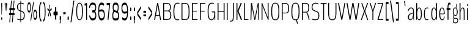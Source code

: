 SplineFontDB: 3.0
FontName: BenchTwelve-Regular
FullName: BenchTwelve Regular
FamilyName: BenchTwelve
Weight: UltraLight
Copyright: (c) 2012 Vernon Adams
Version: 1.000;PS (version unavailable);hotconv 1.0.57;makeotf.lib2.0.21895 DEVELOPMENT
ItalicAngle: 0
UnderlinePosition: -50
UnderlineWidth: 50
Ascent: 1638
Descent: 410
sfntRevision: 0x00010000
LayerCount: 2
Layer: 0 0 "Back"  1
Layer: 1 0 "Fore"  0
XUID: [1021 14 500265001 5012162]
FSType: 8
OS2Version: 3
OS2_WeightWidthSlopeOnly: 0
OS2_UseTypoMetrics: 1
CreationTime: 1343066233
ModificationTime: 1343062768
PfmFamily: 81
TTFWeight: 200
TTFWidth: 5
LineGap: 9
VLineGap: 0
Panose: 0 0 0 0 0 0 0 0 0 0
OS2TypoAscent: 6443
OS2TypoAOffset: 0
OS2TypoDescent: -2148
OS2TypoDOffset: 0
OS2TypoLinegap: 0
OS2WinAscent: 8589
OS2WinAOffset: 0
OS2WinDescent: 0
OS2WinDOffset: 0
HheadAscent: 750
HheadAOffset: 0
HheadDescent: -250
HheadDOffset: 0
OS2SubXSize: 1331
OS2SubYSize: 1228
OS2SubXOff: 0
OS2SubYOff: 153
OS2SupXSize: 1331
OS2SupYSize: 1228
OS2SupXOff: 0
OS2SupYOff: 716
OS2StrikeYSize: 50
OS2StrikeYPos: 603
OS2Vendor: 'newt'
OS2CodePages: 00000001.00000000
OS2UnicodeRanges: 00000001.00000000.00000000.00000000
DEI: 91125
LangName: 1033 "" "BenchTwelve Regular" "" "1.000;newt;BenchTwelve-Regular" "BenchTwelve-Regular" "Version 1.000;PS (version unavailable);hotconv 1.0.57;makeotf.lib2.0.21895 DEVELOPMENT" "" "" "" "" "" "" "" "" "" "" "BenchTwelve" "" "BenchTwelve Regular" 
Encoding: UnicodeBmp
UnicodeInterp: none
NameList: Adobe Glyph List
DisplaySize: -72
AntiAlias: 1
FitToEm: 1
WinInfo: 99 11 4
BeginPrivate: 6
BlueValues 27 [-41 0 1006 1053 1455 1475]
OtherBlues 11 [-492 -427]
BlueScale 8 0.039625
StdHW 5 [160]
StdVW 4 [71]
ExpansionFactor 4 0.06
EndPrivate
BeginChars: 65537 105

StartChar: .notdef
Encoding: 65536 -1 0
Width: 349
Flags: W
LayerCount: 2
Fore
SplineSet
35 -299 m 1
 35 1475 l 1
 314 1475 l 1
 314 -299 l 1
 35 -299 l 1
70 -197 m 1
 280 -197 l 1
 280 1373 l 1
 70 1373 l 1
 70 -197 l 1
EndSplineSet
EndChar

StartChar: space
Encoding: 32 32 1
Width: 218
Flags: W
LayerCount: 2
EndChar

StartChar: exclam
Encoding: 33 33 2
Width: 286
Flags: W
LayerCount: 2
Fore
SplineSet
143 432 m 2
 128 432 128 456 127 499 c 2
 104 1371 l 2
 103 1414 111 1438 127 1438 c 2
 158 1438 l 2
 172 1438 183 1386 182 1343 c 2
 160 499 l 2
 159 456 159 432 144 432 c 2
 143 432 l 2
142 0 m 0
 109 0 98 71 98 119 c 0
 98 170 111 231 142 231 c 0
 176 231 189 166 189 119 c 0
 189 72 181 0 142 0 c 0
EndSplineSet
EndChar

StartChar: quotedbl
Encoding: 34 34 3
Width: 379
Flags: W
LayerCount: 2
Fore
SplineSet
247 772 m 2
 233 772 233 796 231 839 c 2
 207 1351 l 2
 205 1394 217 1438 231 1438 c 2
 263 1438 l 2
 278 1438 288 1393 286 1350 c 2
 265 839 l 2
 263 796 264 772 249 772 c 2
 247 772 l 2
130 772 m 2
 116 772 116 796 114 839 c 2
 91 1351 l 2
 89 1394 99 1438 115 1438 c 2
 146 1438 l 2
 160 1438 170 1393 168 1350 c 2
 147 839 l 2
 146 796 146 772 132 772 c 2
 130 772 l 2
EndSplineSet
EndChar

StartChar: numbersign
Encoding: 35 35 4
Width: 673
Flags: W
LayerCount: 2
Fore
SplineSet
240 587 m 1
 402 587 l 1
 421 834 l 1
 259 834 l 1
 240 587 l 1
126 -205 m 2
 120 -205 116 -187 118 -170 c 2
 165 417 l 1
 113 417 l 2
 98 417 90 431 90 474 c 2
 90 530 l 2
 90 573 98 587 113 587 c 2
 178 587 l 1
 198 834 l 1
 139 834 l 2
 124 834 117 848 117 891 c 2
 117 949 l 2
 117 992 124 1006 139 1006 c 2
 211 1006 l 1
 260 1612 l 2
 262 1633 270 1647 276 1647 c 2
 314 1647 l 2
 319 1647 322 1629 321 1612 c 2
 272 1006 l 1
 434 1006 l 1
 484 1612 l 2
 486 1633 493 1647 500 1647 c 2
 537 1647 l 2
 542 1647 545 1629 543 1612 c 2
 494 1006 l 1
 560 1006 l 2
 574 1006 581 992 581 949 c 2
 581 891 l 2
 581 848 574 834 560 834 c 2
 482 834 l 1
 462 587 l 1
 532 587 l 2
 549 587 555 573 555 530 c 2
 555 474 l 2
 555 431 549 417 532 417 c 2
 448 417 l 1
 401 -170 l 2
 399 -191 392 -205 385 -205 c 2
 349 -205 l 2
 343 -205 340 -187 341 -170 c 2
 388 417 l 1
 226 417 l 1
 179 -170 l 2
 177 -191 170 -205 162 -205 c 2
 126 -205 l 2
EndSplineSet
EndChar

StartChar: dollar
Encoding: 36 36 5
Width: 881
Flags: W
LayerCount: 2
Fore
SplineSet
379 803 m 1
 379 1390 l 1
 251 1376 169 1270 169 1094 c 0
 169 924 206 868 379 803 c 1
427 43 m 1
 430 43 l 1
 590 47 666 145 666 379 c 0
 666 534 655 635 446 703 c 0
 440 705 433 707 427 709 c 1
 427 43 l 1
409 -201 m 2
 398 -201 l 2
 387 -201 379 -186 379 -139 c 2
 379 -20 l 1
 246 -15 130 24 101 54 c 0
 92 64 95 68 95 79 c 2
 95 89 l 1
 100 111 109 111 121 111 c 0
 144 111 210 53 379 44 c 1
 379 726 l 1
 168 802 96 876 96 1084 c 0
 96 1334 221 1441 379 1454 c 1
 379 1580 l 2
 379 1626 387 1641 398 1641 c 2
 409 1641 l 2
 420 1641 427 1626 427 1580 c 2
 427 1455 l 1
 527 1453 604 1437 671 1376 c 1
 679 1366 684 1363 684 1335 c 2
 684 1325 l 2
 684 1314 676 1310 663 1310 c 0
 640 1310 607 1387 427 1392 c 1
 427 785 l 1
 439 781 451 777 463 773 c 0
 666 706 741 616 741 394 c 0
 741 97 649 -16 427 -21 c 1
 427 -139 l 2
 427 -186 420 -201 409 -201 c 2
EndSplineSet
EndChar

StartChar: percent
Encoding: 37 37 6
Width: 982
Flags: W
LayerCount: 2
Fore
SplineSet
365 -82 m 2
 353 -82 345 -45 350 -12 c 2
 572 1466 l 2
 579 1508 594 1536 609 1536 c 2
 620 1536 l 2
 632 1536 641 1499 635 1466 c 1
 413 -12 l 2
 407 -54 393 -82 376 -82 c 2
 365 -82 l 2
239 621 m 0
 137 621 85 818 85 1056 c 0
 85 1292 135 1497 239 1497 c 0
 341 1497 391 1292 391 1056 c 0
 391 818 339 621 239 621 c 0
239 761 m 0
 298 761 330 875 330 1059 c 0
 330 1247 300 1357 239 1357 c 0
 179 1357 146 1247 146 1059 c 0
 146 875 182 761 239 761 c 0
745 1 m 0
 645 1 593 198 593 436 c 0
 593 672 643 877 745 877 c 0
 848 877 898 672 898 436 c 0
 898 198 847 1 745 1 c 0
745 141 m 0
 805 141 837 255 837 439 c 0
 837 627 806 737 745 737 c 0
 688 737 654 627 654 439 c 0
 654 255 690 141 745 141 c 0
EndSplineSet
EndChar

StartChar: parenleft
Encoding: 40 40 7
Width: 377
Flags: W
LayerCount: 2
Fore
SplineSet
266 -143 m 0
 131 -62 92 299 92 699 c 0
 92 1100 131 1460 266 1540 c 0
 279 1548 292 1508 292 1470 c 2
 292 1450 l 2
 292 1381 277 1381 256 1350 c 0
 212 1284 168 1162 168 699 c 0
 168 236 213 112 257 46 c 1
 279 15 292 14 292 -55 c 2
 292 -73 l 2
 292 -111 279 -151 266 -143 c 0
EndSplineSet
EndChar

StartChar: parenright
Encoding: 41 41 8
Width: 382
Flags: W
LayerCount: 2
Fore
SplineSet
113 -143 m 0
 100 -151 86 -111 86 -73 c 2
 86 -53 l 2
 86 16 102 16 122 47 c 0
 167 113 211 235 211 698 c 0
 211 1161 167 1285 122 1351 c 0
 102 1382 86 1383 86 1452 c 2
 86 1470 l 2
 86 1508 100 1548 113 1540 c 0
 248 1459 288 1098 288 698 c 0
 288 297 248 -63 113 -143 c 0
EndSplineSet
EndChar

StartChar: asterisk
Encoding: 42 42 9
Width: 524
Flags: W
LayerCount: 2
Fore
SplineSet
174 295 m 0
 158 295 141 339 141 389 c 0
 141 467 220 685 237 741 c 1
 107 824 l 2
 93 833 82 869 82 911 c 0
 82 961 96 1009 114 1009 c 0
 134 1009 225 853 247 820 c 1
 240 948 229 1098 229 1226 c 0
 229 1276 245 1309 261 1309 c 0
 277 1309 292 1271 292 1221 c 0
 292 1095 279 946 274 820 c 1
 296 853 387 1009 408 1009 c 0
 425 1009 439 961 439 911 c 0
 439 869 428 833 414 824 c 2
 284 741 l 1
 301 685 381 467 381 389 c 0
 381 339 365 295 348 295 c 0
 336 295 324 316 320 346 c 1
 260 695 l 1
 201 346 l 2
 196 316 186 295 174 295 c 0
EndSplineSet
EndChar

StartChar: plus
Encoding: 43 43 10
Width: 512
Flags: W
LayerCount: 2
Fore
SplineSet
226 20 m 2
 212 20 200 54 200 97 c 2
 200 360 l 2
 200 380 193 397 187 397 c 2
 104 397 l 2
 89 397 78 431 78 474 c 2
 78 625 l 2
 78 668 89 702 104 702 c 2
 187 702 l 2
 193 702 200 719 200 739 c 2
 200 1002 l 2
 200 1045 212 1079 226 1079 c 2
 285 1079 l 2
 300 1079 311 1045 311 1002 c 2
 311 739 l 2
 311 719 318 702 324 702 c 2
 406 702 l 2
 420 702 431 668 431 625 c 2
 431 474 l 2
 431 431 420 397 406 397 c 2
 324 397 l 2
 318 397 311 380 311 360 c 2
 311 97 l 2
 311 54 300 20 285 20 c 2
 226 20 l 2
EndSplineSet
EndChar

StartChar: comma
Encoding: 44 44 11
Width: 289
Flags: W
LayerCount: 2
Fore
SplineSet
109 -301 m 0
 97 -307 87 -292 87 -256 c 2
 87 -246 l 2
 87 -192 93 -198 108 -171 c 0
 131 -128 142 -51 142 -27 c 0
 142 -11 142 0 136 0 c 2
 108 0 l 2
 95 0 87 12 87 50 c 2
 87 253 l 2
 87 296 93 317 108 317 c 2
 175 317 l 2
 190 317 202 283 202 240 c 2
 202 95 l 2
 202 -142 157 -278 109 -301 c 0
EndSplineSet
EndChar

StartChar: hyphen
Encoding: 45 45 12
Width: 358
Flags: W
LayerCount: 2
Fore
SplineSet
100 484 m 2
 84 484 77 498 77 541 c 2
 77 602 l 2
 77 645 84 659 100 659 c 2
 254 659 l 2
 268 659 278 645 278 602 c 2
 278 541 l 2
 278 498 268 484 254 484 c 2
 100 484 l 2
EndSplineSet
EndChar

StartChar: period
Encoding: 46 46 13
Width: 269
Flags: W
LayerCount: 2
Fore
SplineSet
110 0 m 2
 96 0 84 34 84 77 c 2
 84 221 l 2
 84 264 96 298 110 298 c 2
 157 298 l 2
 172 298 183 264 183 221 c 2
 183 77 l 2
 183 34 172 0 157 0 c 2
 110 0 l 2
EndSplineSet
EndChar

StartChar: slash
Encoding: 47 47 14
Width: 457
Flags: W
LayerCount: 2
Fore
SplineSet
81 -205 m 2
 75 -205 71 -187 73 -170 c 2
 307 1612 l 2
 309 1633 318 1647 324 1647 c 2
 380 1647 l 2
 385 1647 390 1629 388 1612 c 2
 154 -170 l 2
 151 -191 145 -205 138 -205 c 2
 81 -205 l 2
EndSplineSet
EndChar

StartChar: zero
Encoding: 48 48 15
Width: 739
Flags: W
LayerCount: 2
Fore
SplineSet
368 -21 m 0
 212 -21 89 153 89 732 c 0
 89 1295 212 1455 368 1455 c 0
 526 1455 648 1301 648 732 c 0
 648 153 526 -21 368 -21 c 0
369 43 m 0
 502 43 569 213 569 732 c 0
 569 1224 506 1392 369 1392 c 0
 233 1392 166 1222 166 732 c 0
 166 218 237 43 369 43 c 0
EndSplineSet
EndChar

StartChar: one
Encoding: 49 49 16
Width: 378
Flags: W
LayerCount: 2
Fore
SplineSet
221 0 m 2
 206 0 199 24 199 67 c 2
 199 1212 l 2
 199 1232 193 1250 185 1248 c 2
 92 1222 l 2
 78 1218 70 1243 70 1286 c 2
 70 1321 l 2
 70 1364 78 1386 91 1390 c 2
 254 1435 l 2
 267 1439 276 1414 276 1371 c 2
 276 67 l 2
 276 24 267 0 254 0 c 2
 221 0 l 2
EndSplineSet
EndChar

StartChar: three
Encoding: 51 51 17
Width: 789
Flags: W
LayerCount: 2
Fore
SplineSet
398 -41 m 0
 274 -41 179 19 94 333 c 1
 100 371 l 1
 155 397 l 1
 168 387 169 373 174 361 c 1
 237 169 299 135 398 135 c 0
 530 135 617 209 617 390 c 0
 617 657 530 639 368 639 c 0
 360 639 355 651 354 680 c 0
 354 681 354 681 352 682 c 0
 352 683 352 683 352 761 c 0
 352 771 354 780 355 787 c 1
 355 791 l 1
 357 808 361 815 368 815 c 0
 536 815 608 836 608 1053 c 0
 608 1254 530 1299 398 1299 c 0
 299 1299 214 1265 167 1054 c 0
 164 1040 163 1027 149 1017 c 1
 93 1043 l 1
 88 1082 l 1
 166 1436 274 1475 398 1475 c 0
 554 1475 687 1383 687 1063 c 0
 687 863 643 760 579 727 c 1
 644 690 694 575 694 375 c 0
 694 55 554 -41 398 -41 c 0
EndSplineSet
EndChar

StartChar: six
Encoding: 54 54 18
Width: 726
Flags: W
LayerCount: 2
Fore
SplineSet
356 -42 m 0
 134 -42 90 292 90 736 c 0
 90 1295 186 1472 379 1472 c 0
 442 1472 532 1425 574 1377 c 0
 579 1370 583 1357 583 1339 c 0
 583 1334 582 1329 581 1324 c 2
 570 1229 l 2
 568 1211 564 1203 560 1203 c 0
 558 1203 555 1204 553 1206 c 0
 525 1245 432 1295 372 1295 c 0
 226 1295 171 1152 171 910 c 2
 171 847 l 1
 251 881 318 896 372 896 c 0
 580 896 636 683 636 426 c 0
 636 61 514 -42 356 -42 c 0
356 134 m 0
 489 134 558 190 558 434 c 0
 558 606 523 735 370 735 c 0
 319 735 253 720 168 686 c 1
 168 555 l 2
 168 287 225 134 356 134 c 0
EndSplineSet
EndChar

StartChar: seven
Encoding: 55 55 19
Width: 456
Flags: W
LayerCount: 2
Fore
SplineSet
179 0 m 2
 164 0 152 26 157 67 c 2
 279 1236 l 2
 281 1255 276 1269 269 1269 c 2
 98 1269 l 2
 83 1269 75 1293 75 1336 c 2
 75 1371 l 2
 75 1414 83 1438 98 1438 c 2
 349 1438 l 2
 365 1438 374 1413 370 1371 c 2
 234 67 l 2
 229 26 226 0 211 0 c 2
 179 0 l 2
EndSplineSet
EndChar

StartChar: eight
Encoding: 56 56 20
Width: 745
Flags: W
LayerCount: 2
Fore
SplineSet
372 -41 m 0
 216 -41 93 -42 93 403 c 0
 93 561 139 695 181 752 c 1
 155 795 120 909 120 1059 c 0
 120 1398 216 1473 372 1473 c 0
 530 1473 618 1411 618 1029 c 0
 618 879 584 737 547 699 c 1
 604 663 652 545 652 387 c 0
 652 -35 530 -41 372 -41 c 0
492 761 m 1
 512 812 546 887 546 1025 c 0
 546 1295 485 1297 372 1297 c 0
 247 1297 198 1271 198 1029 c 0
 198 832 197 857 492 761 c 1
372 135 m 0
 505 135 573 135 573 403 c 0
 573 634 505 588 235 687 c 1
 190 613 170 498 170 403 c 0
 170 135 240 135 372 135 c 0
EndSplineSet
EndChar

StartChar: nine
Encoding: 57 57 21
Width: 727
Flags: W
LayerCount: 2
Fore
SplineSet
355 695 m 0
 406 695 473 710 557 744 c 1
 557 875 l 2
 557 1143 501 1296 369 1296 c 0
 236 1296 167 1240 167 996 c 0
 167 824 203 695 355 695 c 0
345 -42 m 0
 284 -42 193 5 152 53 c 0
 146 60 143 73 143 91 c 2
 143 106 l 1
 154 201 l 2
 156 219 161 227 165 227 c 0
 167 227 170 226 171 224 c 0
 199 185 293 135 352 135 c 0
 499 135 553 278 553 520 c 2
 553 583 l 1
 475 549 407 534 352 534 c 0
 145 534 89 747 89 1004 c 0
 89 1369 212 1472 369 1472 c 0
 591 1472 635 1138 635 694 c 0
 635 135 539 -42 345 -42 c 0
EndSplineSet
EndChar

StartChar: colon
Encoding: 58 58 22
Width: 291
Flags: W
LayerCount: 2
Fore
SplineSet
122 754 m 2
 108 754 96 788 96 831 c 2
 96 975 l 2
 96 1018 108 1052 122 1052 c 2
 169 1052 l 2
 184 1052 195 1018 195 975 c 2
 195 831 l 2
 195 788 184 754 169 754 c 2
 122 754 l 2
122 0 m 2
 108 0 96 34 96 77 c 2
 96 221 l 2
 96 264 108 298 122 298 c 2
 169 298 l 2
 184 298 195 264 195 221 c 2
 195 77 l 2
 195 34 184 0 169 0 c 2
 122 0 l 2
EndSplineSet
EndChar

StartChar: semicolon
Encoding: 59 59 23
Width: 307
Flags: W
LayerCount: 2
Fore
SplineSet
130 754 m 2
 116 754 105 788 105 831 c 2
 105 975 l 2
 105 1018 116 1052 130 1052 c 2
 177 1052 l 2
 192 1052 203 1018 203 975 c 2
 203 831 l 2
 203 788 192 754 177 754 c 2
 130 754 l 2
118 -301 m 0
 106 -307 96 -292 96 -256 c 2
 96 -246 l 2
 96 -192 102 -198 117 -171 c 0
 140 -128 151 -51 151 -27 c 0
 151 -11 151 0 145 0 c 2
 117 0 l 2
 104 0 96 12 96 50 c 2
 96 253 l 2
 96 296 102 317 117 317 c 2
 184 317 l 2
 199 317 211 283 211 240 c 2
 211 95 l 2
 211 -142 166 -278 118 -301 c 0
EndSplineSet
EndChar

StartChar: less
Encoding: 60 60 24
Width: 494
Flags: W
LayerCount: 2
Fore
SplineSet
391 -23 m 0
 388 -23 384 -14 377 -5 c 2
 100 396 l 2
 86 417 78 462 78 502 c 2
 78 612 l 2
 78 651 86 685 101 708 c 2
 376 1145 l 2
 382 1153 386 1157 390 1157 c 0
 397 1157 400 1143 400 1115 c 2
 400 1031 l 2
 400 988 392 971 377 947 c 2
 137 563 l 2
 135 560 134 555 134 550 c 0
 134 546 135 541 138 538 c 2
 376 193 l 2
 392 170 400 142 400 99 c 2
 400 15 l 2
 400 -10 397 -23 391 -23 c 0
EndSplineSet
EndChar

StartChar: equal
Encoding: 61 61 25
Width: 397
Flags: W
LayerCount: 2
Fore
SplineSet
104 617 m 2
 89 617 85 631 85 674 c 2
 85 718 l 2
 85 761 89 775 104 775 c 2
 289 775 l 2
 304 775 309 761 309 718 c 2
 309 674 l 2
 309 631 304 617 289 617 c 2
 104 617 l 2
104 312 m 2
 89 312 85 326 85 369 c 2
 85 413 l 2
 85 456 89 470 104 470 c 2
 289 470 l 2
 304 470 309 456 309 413 c 2
 309 369 l 2
 309 326 304 312 289 312 c 2
 104 312 l 2
EndSplineSet
EndChar

StartChar: greater
Encoding: 62 62 26
Width: 496
Flags: W
LayerCount: 2
Fore
SplineSet
103 -23 m 0
 96 -23 93 -9 93 19 c 2
 93 103 l 2
 93 146 101 163 116 187 c 2
 356 571 l 2
 358 574 358 579 358 584 c 0
 358 588 357 593 355 596 c 2
 117 941 l 2
 101 964 93 992 93 1035 c 2
 93 1119 l 2
 93 1144 96 1157 101 1157 c 0
 105 1157 109 1148 116 1139 c 2
 392 738 l 2
 406 717 415 672 415 632 c 2
 415 522 l 2
 415 483 406 448 392 426 c 2
 116 -11 l 2
 111 -19 106 -23 103 -23 c 0
EndSplineSet
EndChar

StartChar: A
Encoding: 65 65 27
Width: 700
Flags: W
LayerCount: 2
Fore
SplineSet
227 420 m 2
 485 420 l 2
 487 420 487 423 487 425 c 0
 487 427 487 429 485 430 c 1
 358 1278 l 2
 357 1279 357 1280 357 1280 c 2
 356 1280 356 1278 356 1278 c 1
 220 436 l 2
 219 431 219 428 219 427 c 0
 219 425 222 420 227 420 c 2
80 0 m 2
 71 0 65 11 65 32 c 0
 65 42 63 39 66 53 c 2
 305 1380 l 2
 312 1421 323 1435 337 1438 c 1
 378 1438 l 1
 392 1435 403 1421 409 1380 c 2
 629 53 l 2
 631 39 636 41 636 31 c 0
 636 11 631 0 621 0 c 2
 586 0 l 2
 572 0 554 9 548 53 c 2
 504 355 l 1
 501 360 l 1
 202 360 l 1
 199 354 l 1
 148 53 l 2
 140 10 131 0 115 0 c 2
 80 0 l 2
EndSplineSet
EndChar

StartChar: B
Encoding: 66 66 28
Width: 873
Flags: W
LayerCount: 2
Fore
SplineSet
130 0 m 2
 114 0 103 0 103 37 c 2
 103 1399 l 2
 103 1438 114 1438 130 1438 c 2
 453 1438 l 2
 626 1438 743 1342 743 1043 c 0
 743 932 711 826 627 772 c 0
 623 769 621 766 621 765 c 0
 621 763 624 760 628 758 c 0
 716 703 783 590 783 424 c 0
 783 96 662 0 433 0 c 2
 130 0 l 2
194 795 m 2
 506 795 l 2
 599 795 669 876 669 1046 c 0
 669 1276 605 1378 456 1378 c 2
 194 1378 l 2
 186 1378 180 1378 180 1358 c 2
 180 810 l 2
 180 795 186 795 194 795 c 2
194 60 m 2
 446 60 l 2
 643 60 702 187 702 417 c 0
 702 623 610 737 500 737 c 2
 194 737 l 2
 186 737 180 737 180 718 c 2
 180 75 l 2
 180 60 186 60 194 60 c 2
EndSplineSet
EndChar

StartChar: C
Encoding: 67 67 29
Width: 671
Flags: W
LayerCount: 2
Fore
SplineSet
431 -21 m 0
 276 -21 89 22 89 721 c 0
 89 1383 272 1455 443 1455 c 0
 505 1455 553 1443 579 1432 c 0
 583 1430 591 1426 591 1417 c 2
 591 1376 l 2
 591 1368 588 1367 584 1367 c 0
 582 1367 523 1392 452 1392 c 0
 309 1392 167 1317 167 721 c 0
 167 120 285 44 432 44 c 0
 468 44 529 52 562 63 c 1
 569 55 l 1
 569 7 l 1
 562 -2 l 1
 519 -17 462 -21 431 -21 c 0
EndSplineSet
EndChar

StartChar: D
Encoding: 68 68 30
Width: 862
Flags: W
LayerCount: 2
Fore
SplineSet
125 0 m 2
 111 0 103 4 103 37 c 2
 103 1411 l 2
 103 1434 111 1438 125 1438 c 2
 425 1438 l 2
 639 1438 775 1293 775 721 c 0
 775 102 675 0 425 0 c 2
 125 0 l 2
190 60 m 2
 425 60 l 2
 648 60 697 202 697 721 c 0
 697 1162 633 1378 425 1378 c 2
 189 1378 l 2
 184 1378 180 1374 180 1364 c 2
 180 78 l 2
 180 64 183 60 190 60 c 2
EndSplineSet
EndChar

StartChar: E
Encoding: 69 69 31
Width: 665
Flags: W
LayerCount: 2
Fore
SplineSet
125 0 m 2
 111 0 103 0 103 32 c 2
 103 1406 l 2
 103 1433 111 1438 125 1438 c 2
 549 1438 l 2
 563 1438 571 1438 571 1411 c 2
 571 1405 l 2
 571 1378 563 1378 549 1378 c 2
 189 1378 l 2
 181 1378 180 1373 180 1353 c 2
 180 783 l 1
 184 775 l 1
 504 775 l 2
 519 775 527 775 527 750 c 2
 527 743 l 2
 527 716 519 716 504 716 c 2
 185 716 l 1
 180 699 l 1
 180 60 l 1
 550 60 l 2
 564 60 572 60 572 33 c 2
 572 27 l 2
 572 0 564 0 550 0 c 2
 125 0 l 2
EndSplineSet
EndChar

StartChar: F
Encoding: 70 70 32
Width: 652
Flags: W
LayerCount: 2
Fore
SplineSet
125 0 m 2
 111 0 103 0 103 32 c 2
 103 1406 l 2
 103 1433 111 1438 125 1438 c 2
 549 1438 l 2
 563 1438 571 1438 571 1411 c 2
 571 1405 l 2
 571 1378 563 1378 549 1378 c 2
 189 1378 l 2
 181 1378 180 1373 180 1353 c 2
 180 783 l 1
 184 775 l 1
 504 775 l 2
 519 775 527 775 527 750 c 2
 527 743 l 2
 527 716 519 716 504 716 c 2
 185 716 l 1
 180 699 l 1
 180 32 l 2
 180 0 172 0 157 0 c 2
 125 0 l 2
EndSplineSet
EndChar

StartChar: G
Encoding: 71 71 33
Width: 820
Flags: W
LayerCount: 2
Fore
SplineSet
658 232 m 0
 619 45 527 -21 431 -21 c 0
 276 -21 89 22 89 721 c 0
 89 1412 290 1455 461 1455 c 0
 530 1455 573 1441 599 1431 c 0
 603 1429 611 1425 611 1416 c 2
 611 1375 l 2
 611 1367 608 1366 604 1366 c 0
 602 1366 541 1392 470 1392 c 0
 327 1392 167 1351 167 721 c 0
 167 120 289 43 422 43 c 0
 578 43 651 294 651 563 c 0
 651 633 649 642 644 642 c 2
 464 642 l 2
 450 642 436 642 436 674 c 2
 436 685 l 2
 436 717 448 717 462 717 c 2
 699 717 l 2
 714 717 725 726 725 683 c 2
 725 35 l 2
 725 -8 717 -15 702 -15 c 0
 687 -15 678 -8 674 35 c 0
 671 65 665 179 665 232 c 0
 665 236 664 238 663 238 c 0
 661 238 659 238 658 232 c 0
EndSplineSet
EndChar

StartChar: H
Encoding: 72 72 34
Width: 791
Flags: W
LayerCount: 2
Fore
SplineSet
127 0 m 2
 111 0 103 4 103 47 c 2
 103 1391 l 2
 103 1434 111 1438 127 1438 c 2
 158 1438 l 2
 172 1438 181 1434 181 1391 c 2
 181 780 l 1
 185 765 l 1
 603 765 l 1
 610 783 l 1
 610 1391 l 2
 610 1434 619 1438 634 1438 c 2
 666 1438 l 2
 680 1438 688 1434 688 1391 c 2
 688 47 l 2
 688 4 680 0 666 0 c 2
 634 0 l 2
 619 0 610 4 610 47 c 2
 610 679 l 1
 604 697 l 1
 186 697 l 1
 181 681 l 1
 181 47 l 2
 181 4 172 0 158 0 c 2
 127 0 l 2
EndSplineSet
EndChar

StartChar: I
Encoding: 73 73 35
Width: 283
Flags: W
LayerCount: 2
Fore
SplineSet
125 0 m 2
 111 0 103 4 103 47 c 2
 103 1391 l 2
 103 1434 111 1438 125 1438 c 2
 157 1438 l 2
 172 1438 180 1434 180 1391 c 2
 180 47 l 2
 180 4 172 0 157 0 c 2
 125 0 l 2
EndSplineSet
EndChar

StartChar: J
Encoding: 74 74 36
Width: 487
Flags: W
LayerCount: 2
Fore
SplineSet
72 -141 m 0
 66 -141 61 -141 61 -118 c 2
 61 -99 l 2
 61 -75 67 -75 72 -75 c 0
 253 -75 308 -66 308 371 c 2
 308 1383 l 2
 308 1426 316 1438 331 1438 c 2
 362 1438 l 2
 377 1438 385 1426 385 1383 c 2
 385 371 l 2
 385 -137 285 -141 72 -141 c 0
EndSplineSet
EndChar

StartChar: K
Encoding: 75 75 37
Width: 639
Flags: W
LayerCount: 2
Fore
SplineSet
124 0 m 2
 110 0 102 24 102 67 c 2
 102 1371 l 2
 102 1414 110 1438 124 1438 c 2
 156 1438 l 2
 171 1438 179 1414 179 1371 c 2
 179 762 l 1
 423 1376 l 2
 437 1410 447 1438 461 1438 c 2
 515 1438 l 2
 529 1438 537 1399 523 1365 c 2
 276 759 l 2
 276 757 275 753 275 748 c 0
 275 745 275 741 277 736 c 2
 547 67 l 2
 560 33 554 0 540 0 c 2
 483 0 l 2
 469 0 459 32 445 67 c 2
 179 735 l 1
 179 67 l 2
 179 24 171 0 156 0 c 2
 124 0 l 2
EndSplineSet
EndChar

StartChar: L
Encoding: 76 76 38
Width: 559
Flags: W
LayerCount: 2
Fore
SplineSet
125 0 m 2
 111 0 103 4 103 47 c 2
 103 1391 l 2
 103 1434 111 1438 125 1438 c 2
 157 1438 l 2
 172 1438 180 1434 180 1391 c 2
 180 78 l 2
 180 58 186 60 194 60 c 2
 461 60 l 2
 474 60 484 60 484 35 c 2
 484 27 l 2
 484 0 474 0 461 0 c 2
 125 0 l 2
EndSplineSet
EndChar

StartChar: M
Encoding: 77 77 39
Width: 923
Flags: W
LayerCount: 2
Fore
SplineSet
119 0 m 2
 105 0 96 24 97 67 c 2
 137 1371 l 2
 138 1412 145 1435 159 1438 c 1
 195 1438 l 1
 209 1435 220 1412 229 1371 c 1
 454 183 l 1
 462 183 l 1
 695 1371 l 2
 704 1412 716 1435 729 1438 c 1
 766 1438 l 1
 780 1435 786 1412 787 1371 c 2
 825 67 l 2
 826 24 819 0 804 0 c 2
 780 0 l 2
 765 0 756 24 755 67 c 2
 725 1177 l 1
 721 1178 l 1
 507 67 l 2
 499 26 485 1 472 1 c 2
 443 0 l 2
 430 0 418 26 410 67 c 2
 203 1165 l 1
 200 1161 l 1
 169 67 l 2
 167 24 159 0 145 0 c 2
 119 0 l 2
EndSplineSet
EndChar

StartChar: N
Encoding: 78 78 40
Width: 794
Flags: W
LayerCount: 2
Fore
SplineSet
127 0 m 2
 111 0 103 14 103 57 c 2
 103 1391 l 2
 103 1434 111 1438 127 1438 c 2
 144 1438 l 2
 152 1438 157 1432 162 1420 c 2
 613 242 l 1
 617 255 l 1
 617 1391 l 2
 617 1434 625 1438 640 1438 c 2
 668 1438 l 2
 683 1438 691 1434 691 1391 c 2
 691 47 l 2
 691 4 683 0 668 0 c 2
 649 0 l 2
 641 0 636 6 632 19 c 2
 181 1182 l 1
 177 1173 l 1
 177 57 l 2
 177 14 168 0 154 0 c 2
 127 0 l 2
EndSplineSet
EndChar

StartChar: O
Encoding: 79 79 41
Width: 863
Flags: W
LayerCount: 2
Fore
SplineSet
431 -21 m 0
 210 -21 91 95 91 724 c 0
 91 1306 210 1455 431 1455 c 0
 655 1455 772 1316 772 724 c 0
 772 85 655 -21 431 -21 c 0
431 43 m 0
 597 43 693 114 693 724 c 0
 693 1273 601 1392 431 1392 c 0
 263 1392 170 1252 170 724 c 0
 170 128 267 43 431 43 c 0
EndSplineSet
EndChar

StartChar: P
Encoding: 80 80 42
Width: 803
Flags: W
LayerCount: 2
Fore
SplineSet
125 0 m 2
 111 0 103 5 103 42 c 2
 103 1393 l 2
 103 1436 111 1438 125 1438 c 2
 351 1438 l 2
 539 1438 714 1429 714 994 c 0
 714 578 586 558 404 558 c 2
 187 558 l 2
 182 558 180 554 180 546 c 2
 180 42 l 2
 180 6 172 0 157 0 c 2
 125 0 l 2
185 618 m 2
 402 618 l 2
 574 618 637 648 637 994 c 0
 637 1368 519 1378 351 1378 c 2
 186 1378 l 2
 182 1378 180 1375 180 1369 c 2
 180 628 l 2
 180 623 180 618 185 618 c 2
EndSplineSet
EndChar

StartChar: Q
Encoding: 81 81 43
Width: 863
Flags: W
LayerCount: 2
Fore
SplineSet
603 -338 m 2
 577 -347 572 -339 563 -305 c 2
 485 -19 l 1
 468 -20 450 -21 431 -21 c 0
 210 -21 91 95 91 724 c 0
 91 1306 210 1455 431 1455 c 0
 655 1455 772 1316 772 724 c 0
 772 216 698 45 555 -4 c 1
 627 -282 l 2
 636 -316 644 -324 618 -333 c 2
 603 -338 l 2
431 43 m 0
 597 43 693 114 693 724 c 0
 693 1273 601 1392 431 1392 c 0
 263 1392 170 1252 170 724 c 0
 170 128 267 43 431 43 c 0
EndSplineSet
EndChar

StartChar: R
Encoding: 82 82 44
Width: 832
Flags: W
LayerCount: 2
Fore
SplineSet
185 688 m 2
 382 688 l 2
 554 688 637 729 637 1054 c 0
 637 1375 519 1378 351 1378 c 2
 186 1378 l 2
 182 1378 180 1375 180 1369 c 2
 180 698 l 2
 180 693 180 688 185 688 c 2
125 0 m 2
 111 0 103 5 103 42 c 2
 103 1393 l 2
 103 1436 111 1438 125 1438 c 2
 351 1438 l 2
 539 1438 714 1438 714 1054 c 0
 714 786 646 685 546 649 c 0
 544 648 541 647 541 643 c 0
 541 641 542 638 543 635 c 1
 571 601 611 535 644 417 c 1
 736 56 l 1
 744 16 730 0 717 0 c 2
 689 0 l 2
 675 0 672 17 664 56 c 1
 572 403 l 1
 536 531 497 599 474 632 c 1
 445 629 415 628 384 628 c 2
 187 628 l 2
 182 628 180 624 180 616 c 2
 180 42 l 2
 180 6 172 0 157 0 c 2
 125 0 l 2
EndSplineSet
EndChar

StartChar: S
Encoding: 83 83 45
Width: 831
Flags: W
LayerCount: 2
Fore
SplineSet
412 -21 m 0
 266 -21 132 21 101 54 c 0
 92 64 95 68 95 79 c 2
 95 89 l 1
 100 111 109 111 121 111 c 0
 146 111 221 43 420 43 c 0
 587 43 666 140 666 379 c 0
 666 534 655 635 446 703 c 0
 183 789 96 855 96 1084 c 0
 96 1350 238 1455 410 1455 c 0
 518 1455 600 1440 671 1376 c 1
 679 1366 684 1363 684 1335 c 2
 684 1325 l 2
 684 1314 676 1310 663 1310 c 0
 639 1310 605 1392 408 1392 c 0
 264 1392 169 1283 169 1094 c 0
 169 899 218 854 463 773 c 0
 666 706 741 616 741 394 c 0
 741 90 645 -21 412 -21 c 0
EndSplineSet
EndChar

StartChar: T
Encoding: 84 84 46
Width: 567
Flags: W
LayerCount: 2
Fore
SplineSet
268 0 m 2
 253 0 245 4 245 47 c 2
 245 1346 l 2
 245 1366 243 1371 236 1371 c 2
 55 1371 l 2
 40 1371 32 1371 32 1398 c 2
 32 1404 l 2
 32 1438 40 1438 55 1438 c 2
 512 1438 l 2
 528 1438 535 1438 535 1404 c 2
 535 1398 l 2
 535 1371 528 1371 512 1371 c 2
 333 1371 l 2
 326 1371 323 1366 323 1346 c 2
 323 47 l 2
 323 4 315 0 300 0 c 2
 268 0 l 2
EndSplineSet
EndChar

StartChar: U
Encoding: 85 85 47
Width: 892
Flags: W
LayerCount: 2
Fore
SplineSet
446 -21 m 0
 249 -21 99 29 99 648 c 2
 99 1391 l 2
 99 1434 107 1438 122 1438 c 2
 154 1438 l 2
 168 1438 177 1434 177 1391 c 2
 177 648 l 2
 177 86 284 43 445 43 c 0
 609 43 715 99 715 648 c 2
 715 1391 l 2
 715 1434 723 1438 738 1438 c 2
 771 1438 l 2
 785 1438 793 1434 793 1391 c 2
 793 648 l 2
 793 29 640 -21 446 -21 c 0
EndSplineSet
EndChar

StartChar: V
Encoding: 86 86 48
Width: 720
Flags: W
LayerCount: 2
Fore
SplineSet
352 0 m 1
 339 3 326 16 317 57 c 1
 65 1371 l 2
 56 1414 61 1438 75 1438 c 2
 114 1438 l 2
 128 1438 139 1419 147 1376 c 2
 372 164 l 1
 576 1376 l 2
 583 1419 592 1438 607 1438 c 2
 645 1438 l 2
 660 1438 664 1414 656 1371 c 2
 421 57 l 2
 414 16 404 3 389 0 c 1
 352 0 l 1
EndSplineSet
EndChar

StartChar: W
Encoding: 87 87 49
Width: 1169
Flags: W
LayerCount: 2
Fore
SplineSet
323 0 m 1
 309 3 297 26 290 67 c 2
 62 1371 l 1
 53 1414 58 1438 72 1438 c 2
 110 1438 l 2
 125 1438 139 1414 146 1371 c 2
 343 192 l 1
 531 1385 l 2
 537 1428 552 1438 565 1438 c 2
 608 1438 l 2
 623 1438 635 1428 643 1385 c 2
 849 192 l 1
 1030 1371 l 2
 1037 1414 1049 1438 1063 1438 c 2
 1099 1438 l 2
 1114 1438 1116 1414 1109 1371 c 2
 900 67 l 2
 894 26 883 3 869 0 c 1
 830 0 l 1
 815 3 803 25 796 67 c 2
 587 1294 l 1
 394 67 l 2
 388 26 377 3 363 0 c 1
 323 0 l 1
EndSplineSet
EndChar

StartChar: X
Encoding: 88 88 50
Width: 763
Flags: W
LayerCount: 2
Fore
SplineSet
127 0 m 2
 94 0 l 2
 88 0 83 7 83 20 c 0
 83 31 86 47 93 67 c 2
 340 748 l 1
 128 1371 l 1
 122 1392 117 1409 117 1420 c 0
 117 1432 121 1438 128 1438 c 2
 163 1438 l 2
 178 1438 191 1433 205 1390 c 2
 392 825 l 1
 583 1390 l 2
 597 1432 611 1438 626 1438 c 2
 656 1438 l 2
 668 1438 674 1431 674 1416 c 0
 674 1408 672 1397 667 1383 c 2
 434 750 l 1
 667 67 l 2
 673 50 676 35 676 24 c 0
 676 9 670 0 659 0 c 2
 635 0 l 2
 620 0 604 4 590 47 c 2
 389 658 l 1
 167 47 l 2
 152 5 142 0 127 0 c 2
EndSplineSet
EndChar

StartChar: Y
Encoding: 89 89 51
Width: 622
Flags: W
LayerCount: 2
Fore
SplineSet
296 0 m 2
 281 0 273 10 273 53 c 2
 273 713 l 1
 59 1381 l 2
 52 1401 51 1409 51 1420 c 0
 51 1432 59 1438 73 1438 c 2
 92 1438 l 2
 106 1438 123 1429 132 1401 c 2
 313 814 l 1
 493 1401 l 2
 500 1425 515 1438 531 1438 c 2
 550 1438 l 2
 565 1438 571 1431 571 1418 c 0
 571 1407 571 1399 565 1381 c 2
 350 717 l 1
 350 53 l 2
 350 10 343 0 328 0 c 2
 296 0 l 2
EndSplineSet
EndChar

StartChar: Z
Encoding: 90 90 52
Width: 648
Flags: W
LayerCount: 2
Fore
SplineSet
110 0 m 2
 96 0 88 0 88 27 c 2
 88 30 l 2
 88 54 90 55 94 69 c 2
 465 1326 l 2
 468 1337 471 1348 471 1358 c 0
 471 1369 467 1378 459 1378 c 2
 114 1378 l 2
 99 1378 91 1378 91 1405 c 2
 91 1411 l 2
 91 1438 99 1438 114 1438 c 2
 532 1438 l 2
 546 1438 555 1438 555 1411 c 2
 555 1406 l 2
 555 1363 547 1340 543 1326 c 2
 185 102 l 2
 182 92 180 82 180 74 c 0
 180 66 181 60 187 60 c 2
 540 60 l 2
 553 60 562 60 562 33 c 2
 562 27 l 2
 562 0 553 0 540 0 c 2
 110 0 l 2
EndSplineSet
EndChar

StartChar: bracketleft
Encoding: 91 91 53
Width: 433
Flags: W
LayerCount: 2
Fore
SplineSet
130 -65 m 2
 114 -65 103 -31 103 12 c 2
 103 1440 l 2
 103 1483 114 1517 130 1517 c 2
 325 1517 l 2
 339 1517 347 1503 347 1460 c 2
 347 1401 l 2
 347 1358 339 1344 325 1344 c 2
 190 1344 l 2
 183 1344 181 1337 181 1317 c 2
 181 125 l 2
 181 105 183 98 190 98 c 2
 325 98 l 2
 339 98 347 84 347 41 c 2
 347 -8 l 2
 347 -51 339 -65 325 -65 c 2
 130 -65 l 2
EndSplineSet
EndChar

StartChar: backslash
Encoding: 92 92 54
Width: 456
Flags: W
LayerCount: 2
Fore
SplineSet
318 -205 m 2
 312 -205 304 -191 301 -170 c 2
 68 1612 l 2
 66 1629 69 1647 75 1647 c 2
 132 1647 l 2
 139 1647 145 1633 148 1612 c 2
 381 -170 l 2
 384 -187 379 -205 374 -205 c 2
 318 -205 l 2
EndSplineSet
EndChar

StartChar: bracketright
Encoding: 93 93 55
Width: 434
Flags: W
LayerCount: 2
Fore
SplineSet
111 -65 m 2
 96 -65 88 -51 88 -8 c 2
 88 51 l 2
 88 94 96 108 111 108 c 2
 244 108 l 2
 251 108 253 115 253 135 c 2
 253 1327 l 2
 253 1347 251 1354 244 1354 c 2
 111 1354 l 2
 96 1354 88 1368 88 1411 c 2
 88 1460 l 2
 88 1503 96 1517 111 1517 c 2
 306 1517 l 2
 320 1517 331 1483 331 1440 c 2
 331 12 l 2
 331 -31 320 -65 306 -65 c 2
 111 -65 l 2
EndSplineSet
EndChar

StartChar: grave
Encoding: 96 96 56
Width: 595
Flags: W
LayerCount: 2
Fore
SplineSet
453 1166 m 2
 439 1166 436 1188 433 1205 c 2
 371 1533 l 2
 369 1545 367 1559 367 1570 c 0
 367 1586 370 1598 377 1598 c 2
 433 1598 l 2
 449 1598 455 1586 459 1543 c 1
 479 1233 l 2
 480 1219 480 1207 480 1198 c 0
 480 1171 476 1166 466 1166 c 2
 453 1166 l 2
EndSplineSet
EndChar

StartChar: a
Encoding: 97 97 57
Width: 676
Flags: W
LayerCount: 2
Fore
SplineSet
274 43 m 0
 399 43 504 245 504 493 c 0
 504 507 504 551 499 551 c 0
 498 551 437 541 435 540 c 0
 235 500 156 383 157 251 c 0
 158 131 182 43 274 43 c 0
274 -21 m 0
 141 -21 78 92 78 238 c 0
 78 584 442 593 502 608 c 1
 502 668 l 2
 502 823 498 990 331 990 c 0
 223 990 176 904 145 811 c 0
 138 789 127 757 119 757 c 0
 117 757 116 758 113 759 c 2
 96 765 l 2
 91 767 82 785 82 802 c 0
 82 820 89 847 93 858 c 0
 131 966 192 1052 330 1052 c 0
 531 1052 581 929 581 631 c 2
 581 37 l 2
 581 2 575 -12 563 -12 c 2
 557 -12 l 2
 543 -12 537 12 534 52 c 0
 530 96 522 206 521 224 c 0
 520 245 518 252 515 252 c 0
 514 252 513 245 511 238 c 0
 464 62 371 -21 274 -21 c 0
EndSplineSet
EndChar

StartChar: b
Encoding: 98 98 58
Width: 662
Flags: W
LayerCount: 2
Fore
SplineSet
351 -21 m 0
 282 -21 210 43 170 207 c 0
 169 209 168 212 167 212 c 2
 167 212 166 210 165 201 c 0
 162 184 158 129 156 109 c 0
 146 18 140 0 125 0 c 2
 121 0 l 2
 107 0 103 10 103 53 c 2
 103 1371 l 2
 103 1414 111 1438 125 1438 c 2
 157 1438 l 2
 172 1438 180 1414 180 1371 c 2
 180 861 l 2
 180 854 181 853 181 853 c 2
 182 853 183 857 183 857 c 1
 220 989 292 1052 361 1052 c 0
 469 1052 576 912 576 504 c 0
 576 107 450 -21 351 -21 c 0
340 43 m 0
 426 43 499 198 499 504 c 0
 499 849 431 990 350 990 c 0
 267 990 180 784 180 504 c 0
 180 247 252 43 340 43 c 0
EndSplineSet
EndChar

StartChar: c
Encoding: 99 99 59
Width: 614
Flags: W
LayerCount: 2
Fore
SplineSet
339 -20 m 0
 228 -22 84 43 84 514 c 0
 84 991 227 1052 339 1052 c 0
 365 1052 412 1048 448 1034 c 1
 455 1023 l 1
 455 983 l 1
 448 973 l 1
 413 983 370 991 338 989 c 0
 256 984 162 943 162 514 c 0
 162 111 249 43 344 43 c 0
 373 43 414 50 448 62 c 1
 457 52 l 1
 457 13 l 1
 448 2 l 1
 417 -12 375 -19 339 -20 c 0
EndSplineSet
EndChar

StartChar: d
Encoding: 100 100 60
Width: 662
Flags: W
LayerCount: 2
Fore
SplineSet
323 41 m 0
 411 45 482 246 482 504 c 0
 482 786 405 981 323 990 c 0
 238 999 164 891 164 504 c 0
 164 141 228 37 323 41 c 0
492 203 m 0
 452 42 398 -21 311 -21 c 0
 211 -21 86 42 86 504 c 0
 86 955 193 1052 313 1052 c 0
 380 1052 441 990 478 860 c 1
 481 856 481 852 482 847 c 1
 482 1371 l 2
 482 1414 490 1438 506 1438 c 2
 537 1438 l 2
 551 1438 560 1414 560 1371 c 2
 560 67 l 2
 560 24 557 0 542 0 c 2
 537 0 l 2
 528 0 521 31 514 71 c 1
 508 112 505 162 498 202 c 0
 497 208 497 214 496 220 c 1
 495 214 493 209 492 203 c 0
EndSplineSet
EndChar

StartChar: e
Encoding: 101 101 61
Width: 634
Flags: W
LayerCount: 2
Fore
SplineSet
333 -21 m 0
 201 -21 84 106 84 504 c 0
 84 932 214 1052 326 1052 c 0
 471 1052 532 861 545 607 c 1
 545 565 l 2
 545 530 539 487 500 487 c 2
 169 487 l 2
 166 487 164 485 164 477 c 0
 165 317 197 43 338 43 c 0
 458 43 473 191 479 275 c 0
 480 282 482 293 484 293 c 2
 523 293 l 2
 528 293 533 290 533 280 c 2
 533 247 l 2
 533 111 467 -21 333 -21 c 0
168 539 m 2
 480 539 l 1
 480 541 l 1
 472 802 434 990 325 990 c 0
 253 990 186 906 166 602 c 0
 166 598 166 539 168 539 c 2
EndSplineSet
EndChar

StartChar: f
Encoding: 102 102 62
Width: 506
Flags: W
LayerCount: 2
Fore
SplineSet
193 0 m 2
 179 0 167 34 167 77 c 2
 167 821 l 2
 167 841 167 858 159 858 c 2
 109 858 l 2
 94 858 85 867 85 910 c 2
 85 945 l 2
 85 988 94 1006 109 1006 c 2
 159 1006 l 2
 167 1006 167 1019 167 1041 c 0
 167 1381 241 1475 314 1475 c 0
 353 1475 395 1441 401 1438 c 0
 411 1431 417 1403 417 1375 c 2
 417 1331 l 2
 417 1294 415 1280 404 1280 c 0
 402 1280 361 1310 338 1310 c 0
 262 1310 244 1229 244 1090 c 2
 244 1012 l 2
 244 1009 246 1006 248 1006 c 2
 387 1006 l 2
 401 1006 410 994 410 951 c 2
 410 910 l 2
 410 867 401 858 387 858 c 2
 253 858 l 2
 246 858 244 841 244 821 c 2
 244 77 l 2
 244 34 233 0 219 0 c 2
 193 0 l 2
EndSplineSet
EndChar

StartChar: g
Encoding: 103 103 63
Width: 569
Flags: W
LayerCount: 2
Fore
SplineSet
313 413 m 0
 438 413 436 561 436 698 c 0
 436 827 413 990 290 990 c 0
 172 990 165 824 165 709 c 0
 165 553 194 413 313 413 c 0
307 -282 m 0
 158 -282 98 -209 98 -113 c 0
 98 -57 130 42 170 115 c 0
 172 119 174 124 174 128 c 0
 174 133 171 135 165 138 c 0
 117 162 101 205 101 242 c 0
 101 337 127 363 160 407 c 0
 164 412 165 417 165 422 c 0
 165 427 164 432 161 435 c 0
 109 508 92 614 92 705 c 0
 92 889 140 1052 302 1052 c 0
 321 1052 340 1046 355 1041 c 0
 361 1039 365 1043 367 1060 c 2
 393 1300 l 2
 397 1339 405 1342 420 1342 c 2
 452 1342 l 2
 463 1342 471 1328 465 1303 c 2
 402 1029 l 2
 401 1025 401 1022 401 1019 c 0
 401 1010 404 1003 409 999 c 0
 471 947 507 823 507 705 c 0
 507 512 471 354 315 354 c 0
 275 354 240 364 214 381 c 1
 186 350 158 316 158 252 c 0
 158 213 186 170 248 170 c 2
 358 170 l 2
 499 170 544 83 544 -23 c 0
 544 -203 470 -282 307 -282 c 0
295 -222 m 0
 436 -222 481 -158 481 -25 c 0
 481 78 427 111 352 111 c 2
 249 111 l 2
 218 111 169 9 169 -97 c 0
 169 -168 193 -222 295 -222 c 0
EndSplineSet
EndChar

StartChar: h
Encoding: 104 104 64
Width: 617
Flags: W
LayerCount: 2
Fore
SplineSet
120 0 m 2
 106 0 98 9 98 52 c 2
 98 1382 l 2
 98 1425 106 1438 120 1438 c 2
 152 1438 l 2
 167 1438 175 1425 175 1382 c 2
 175 854 l 2
 175 850 176 849 177 849 c 0
 179 849 180 850 181 853 c 0
 225 994 294 1052 355 1052 c 0
 470 1052 522 968 522 632 c 2
 522 52 l 2
 522 9 512 0 499 0 c 2
 467 0 l 2
 452 0 445 9 445 52 c 2
 445 666 l 2
 445 891 422 990 350 990 c 0
 262 990 175 779 175 646 c 2
 175 52 l 2
 175 9 168 0 153 0 c 2
 120 0 l 2
EndSplineSet
EndChar

StartChar: i
Encoding: 105 105 65
Width: 281
Flags: W
LayerCount: 2
Fore
SplineSet
125 1179 m 2
 110 1179 102 1183 102 1226 c 2
 102 1294 l 2
 102 1337 110 1341 125 1341 c 2
 157 1341 l 2
 172 1341 179 1337 179 1294 c 2
 179 1226 l 2
 179 1183 172 1179 157 1179 c 2
 125 1179 l 2
125 0 m 2
 110 0 102 4 102 47 c 2
 102 959 l 2
 102 1002 110 1006 125 1006 c 2
 157 1006 l 2
 172 1006 179 1002 179 959 c 2
 179 47 l 2
 179 4 172 0 157 0 c 2
 125 0 l 2
EndSplineSet
EndChar

StartChar: j
Encoding: 106 106 66
Width: 355
Flags: W
LayerCount: 2
Fore
SplineSet
198 1179 m 2
 183 1179 175 1183 175 1226 c 2
 175 1294 l 2
 175 1337 183 1341 198 1341 c 2
 230 1341 l 2
 245 1341 252 1337 252 1294 c 2
 252 1226 l 2
 252 1183 245 1179 230 1179 c 2
 198 1179 l 2
74 -291 m 2
 59 -291 54 -282 54 -266 c 2
 54 -234 l 2
 54 -221 57 -212 74 -212 c 2
 112 -212 l 2
 169 -212 175 -167 175 19 c 2
 175 959 l 2
 175 1002 184 1006 198 1006 c 2
 229 1006 l 2
 245 1006 252 1002 252 959 c 2
 252 6 l 2
 252 -259 219 -291 113 -291 c 2
 74 -291 l 2
EndSplineSet
EndChar

StartChar: k
Encoding: 107 107 67
Width: 674
Flags: W
LayerCount: 2
Fore
SplineSet
179 67 m 2
 179 24 171 0 156 0 c 2
 124 0 l 2
 110 0 102 24 102 67 c 2
 102 1371 l 2
 102 1414 110 1438 124 1438 c 2
 156 1438 l 2
 171 1438 179 1414 179 1371 c 2
 179 481 l 2
 179 475 180 472 182 472 c 1
 182 472 183 472 184 474 c 2
 439 939 l 1
 460 975 477 1006 491 1006 c 2
 558 1006 l 2
 564 1006 568 999 568 989 c 0
 568 976 563 958 552 939 c 2
 347 564 l 2
 345 561 344 559 344 556 c 0
 344 552 347 549 347 548 c 2
 574 67 l 2
 582 50 586 34 586 22 c 0
 586 9 581 0 574 0 c 2
 516 0 l 2
 503 0 488 31 472 67 c 2
 288 465 l 2
 287 468 286 473 282 473 c 0
 281 473 280 472 277 468 c 0
 254 429 184 312 183 310 c 0
 181 305 179 299 179 288 c 2
 179 67 l 2
EndSplineSet
EndChar

StartChar: l
Encoding: 108 108 68
Width: 281
Flags: W
LayerCount: 2
Fore
SplineSet
124 0 m 2
 110 0 102 24 102 67 c 2
 102 1371 l 2
 102 1414 110 1438 124 1438 c 2
 156 1438 l 2
 171 1438 179 1414 179 1371 c 2
 179 67 l 2
 179 24 171 0 156 0 c 2
 124 0 l 2
EndSplineSet
EndChar

StartChar: m
Encoding: 109 109 69
Width: 962
Flags: W
LayerCount: 2
Fore
SplineSet
123 0 m 2
 108 0 99 9 99 52 c 2
 99 939 l 2
 99 982 105 1006 120 1006 c 2
 126 1006 l 2
 142 1006 148 1002 153 952 c 1
 162 824 l 2
 163 816 164 811 168 811 c 0
 170 811 172 819 173 826 c 0
 209 997 282 1052 347 1052 c 0
 429 1052 478 1005 514 826 c 0
 515 823 515 821 516 821 c 0
 517 821 518 822 519 826 c 0
 555 997 628 1052 693 1052 c 0
 798 1052 870 978 870 642 c 2
 870 52 l 2
 870 9 861 0 847 0 c 2
 814 0 l 2
 799 0 791 9 791 52 c 2
 791 696 l 2
 791 921 755 989 692 989 c 0
 596 989 524 789 524 656 c 2
 524 52 l 2
 524 9 515 0 501 0 c 2
 468 0 l 2
 453 0 445 9 445 52 c 2
 445 696 l 2
 445 921 409 989 346 989 c 0
 250 989 178 789 178 656 c 2
 178 52 l 2
 178 9 169 0 155 0 c 2
 123 0 l 2
EndSplineSet
EndChar

StartChar: n
Encoding: 110 110 70
Width: 618
Flags: W
LayerCount: 2
Fore
SplineSet
122 0 m 2
 107 0 98 9 98 52 c 2
 98 939 l 2
 98 982 104 1006 119 1006 c 2
 125 1006 l 2
 141 1006 147 1002 152 952 c 1
 161 824 l 2
 162 816 163 811 167 811 c 0
 169 811 171 819 172 826 c 0
 208 997 281 1052 346 1052 c 0
 451 1052 523 978 523 642 c 2
 523 52 l 2
 523 9 514 0 500 0 c 2
 467 0 l 2
 452 0 444 9 444 52 c 2
 444 696 l 2
 444 921 408 989 345 989 c 0
 249 989 177 789 177 656 c 2
 177 52 l 2
 177 9 168 0 154 0 c 2
 122 0 l 2
EndSplineSet
EndChar

StartChar: o
Encoding: 111 111 71
Width: 646
Flags: W
LayerCount: 2
Fore
SplineSet
324 -20 m 0
 212 -20 85 76 85 514 c 0
 85 962 202 1052 324 1052 c 0
 444 1052 559 962 559 514 c 0
 559 77 434 -20 324 -20 c 0
323 42 m 0
 409 42 482 123 482 514 c 0
 482 928 403 990 323 990 c 0
 240 990 163 926 163 514 c 0
 163 126 235 42 323 42 c 0
EndSplineSet
EndChar

StartChar: p
Encoding: 112 112 72
Width: 659
Flags: W
LayerCount: 2
Fore
SplineSet
337 43 m 0
 417 43 495 143 495 507 c 0
 495 798 423 990 337 990 c 0
 249 990 177 765 177 507 c 0
 177 225 254 43 337 43 c 0
122 -427 m 2
 107 -427 99 -408 99 -365 c 2
 99 954 l 2
 99 997 102 1011 117 1011 c 2
 122 1011 l 2
 132 1011 140 1000 148 927 c 0
 153 889 158 844 158 811 c 0
 158 805 161 800 162 800 c 0
 164 800 165 802 167 806 c 1
 206 968 281 1052 348 1052 c 0
 459 1052 573 904 573 507 c 0
 573 99 457 -21 342 -21 c 0
 276 -21 217 41 181 170 c 0
 180 173 178 175 178 175 c 2
 177 175 177 173 177 167 c 2
 177 -365 l 2
 177 -408 168 -427 154 -427 c 2
 122 -427 l 2
EndSplineSet
EndChar

StartChar: q
Encoding: 113 113 73
Width: 659
Flags: HWO
LayerCount: 2
Fore
SplineSet
335 43 m 0
 255 43 177 143 177 507 c 0
 177 798 249 990 335 990 c 0
 423 990 495 765 495 507 c 0
 495 225 418 43 335 43 c 0
550 -427 m 2
 565 -427 573 -408 573 -365 c 2
 573 954 l 2
 573 997 570 1011 555 1011 c 2
 550 1011 l 2
 540 1011 532 1000 524 927 c 0
 519 889 514 844 514 811 c 0
 514 805 511 800 510 800 c 0
 508 800 507 802 505 806 c 1
 466 968 391 1052 324 1052 c 0
 213 1052 99 904 99 507 c 0
 99 99 215 -21 330 -21 c 0
 396 -21 455 41 491 170 c 0
 492 173 494 175 494 175 c 2
 495 175 495 173 495 167 c 2
 495 -365 l 2
 495 -408 504 -427 518 -427 c 2
 550 -427 l 2
EndSplineSet
EndChar

StartChar: r
Encoding: 114 114 74
Width: 439
Flags: W
LayerCount: 2
Fore
SplineSet
122 0 m 2
 107 0 98 24 98 67 c 2
 98 929 l 2
 98 972 104 1006 119 1006 c 2
 125 1006 l 2
 141 1006 147 992 152 942 c 2
 161 832 l 2
 162 823 163 811 167 811 c 0
 169 811 171 826 173 833 c 0
 199 936 254 1052 318 1052 c 2
 333 1052 l 2
 349 1052 357 1028 357 985 c 2
 357 926 l 2
 357 883 349 863 333 863 c 2
 304 863 l 2
 237 863 177 739 177 606 c 2
 177 67 l 2
 177 24 168 0 154 0 c 2
 122 0 l 2
EndSplineSet
EndChar

StartChar: s
Encoding: 115 115 75
Width: 644
Flags: W
LayerCount: 2
Fore
SplineSet
312 -21 m 0
 246 -21 170 -3 124 20 c 0
 114 25 96 31 96 59 c 2
 96 68 l 2
 96 108 127 86 131 84 c 0
 176 63 232 43 311 43 c 0
 428 43 487 137 487 251 c 0
 487 347 480 446 311 496 c 0
 149 544 94 614 94 782 c 0
 94 1002 258 1052 337 1052 c 0
 404 1052 466 1035 504 1005 c 0
 513 998 516 990 516 979 c 2
 516 964 l 2
 516 938 501 933 488 943 c 0
 461 965 399 990 333 990 c 0
 210 990 170 886 170 782 c 0
 170 656 177 605 329 557 c 0
 496 504 554 430 554 260 c 0
 554 64 441 -21 312 -21 c 0
EndSplineSet
EndChar

StartChar: t
Encoding: 116 116 76
Width: 487
Flags: W
LayerCount: 2
Fore
SplineSet
421 -6 m 2
 421 -22 412 -27 394 -27 c 2
 316 -27 l 2
 211 -27 157 46 157 273 c 2
 157 921 l 2
 157 936 153 937 147 937 c 2
 79 937 l 2
 64 937 56 938 56 969 c 2
 56 973 l 2
 56 1005 64 1006 79 1006 c 2
 147 1006 l 2
 153 1006 157 1013 157 1033 c 2
 171 1428 l 2
 172 1470 179 1475 193 1475 c 2
 211 1475 l 2
 226 1475 234 1471 234 1428 c 2
 234 1033 l 2
 234 1013 236 1006 244 1006 c 2
 375 1006 l 2
 391 1006 398 1005 398 973 c 2
 398 969 l 2
 398 938 391 937 375 937 c 2
 244 937 l 2
 236 937 234 936 234 921 c 2
 234 277 l 2
 234 67 275 43 328 43 c 2
 392 43 l 2
 405 43 421 41 421 29 c 2
 421 -6 l 2
EndSplineSet
EndChar

StartChar: u
Encoding: 117 117 77
Width: 618
Flags: W
LayerCount: 2
Fore
SplineSet
275 -21 m 0
 170 -21 98 28 98 364 c 2
 98 954 l 2
 98 997 107 1006 121 1006 c 2
 154 1006 l 2
 169 1006 177 997 177 954 c 2
 177 310 l 2
 177 85 213 42 276 42 c 0
 372 42 444 217 444 350 c 2
 444 954 l 2
 444 997 453 1006 467 1006 c 2
 499 1006 l 2
 514 1006 523 997 523 954 c 2
 523 67 l 2
 523 24 517 0 502 0 c 2
 496 0 l 2
 480 0 474 4 469 54 c 1
 460 182 l 2
 459 190 458 195 454 195 c 0
 452 195 450 187 449 180 c 0
 413 9 340 -21 275 -21 c 0
EndSplineSet
EndChar

StartChar: v
Encoding: 118 118 78
Width: 618
Flags: W
LayerCount: 2
Fore
SplineSet
291 1 m 2
 278 1 268 27 260 67 c 2
 83 939 l 2
 80 954 79 967 79 977 c 0
 79 996 83 1006 93 1006 c 2
 134 1006 l 2
 150 1006 156 982 164 939 c 2
 309 175 l 2
 310 169 311 166 313 166 c 0
 314 166 315 169 316 175 c 2
 448 939 l 2
 456 985 466 1006 480 1006 c 2
 522 1006 l 2
 531 1006 535 998 535 982 c 0
 535 971 533 957 529 939 c 2
 365 67 l 2
 357 27 343 1 329 1 c 2
 291 1 l 2
EndSplineSet
EndChar

StartChar: w
Encoding: 119 119 79
Width: 937
Flags: W
LayerCount: 2
Fore
SplineSet
275 0 m 2
 261 0 249 27 242 67 c 2
 84 939 l 2
 81 954 80 967 80 977 c 0
 80 996 84 1006 94 1006 c 2
 135 1006 l 2
 151 1006 157 983 165 939 c 2
 292 183 l 1
 295 176 296 173 297 173 c 0
 299 173 300 177 301 183 c 2
 422 939 l 2
 430 986 439 1006 453 1006 c 2
 485 1006 l 2
 497 1006 503 980 510 939 c 2
 645 183 l 2
 646 177 647 175 648 175 c 0
 652 175 653 180 653 183 c 2
 767 939 l 2
 774 986 784 1006 800 1006 c 2
 842 1006 l 2
 850 1006 854 998 854 982 c 0
 854 971 852 957 848 939 c 1
 704 67 l 2
 696 23 681 0 668 0 c 2
 627 0 l 2
 614 0 601 26 594 67 c 2
 471 781 l 2
 470 787 469 788 468 788 c 0
 467 788 464 784 463 781 c 2
 350 67 l 2
 343 23 328 0 315 0 c 2
 275 0 l 2
EndSplineSet
EndChar

StartChar: x
Encoding: 120 120 80
Width: 674
Flags: W
LayerCount: 2
Fore
SplineSet
99 0 m 2
 93 0 90 13 90 26 c 0
 90 33 91 41 93 46 c 0
 157 193 226 349 287 492 c 0
 288 494 288 495 288 499 c 0
 288 502 288 506 287 511 c 1
 206 702 127 892 100 958 c 0
 98 963 96 971 96 978 c 0
 96 992 101 1006 106 1006 c 2
 155 1006 l 2
 171 1006 181 985 193 956 c 0
 217 899 265 787 335 622 c 0
 336 620 337 618 338 618 c 0
 340 618 341 619 343 622 c 0
 411 777 466 903 488 958 c 0
 500 987 509 1006 524 1006 c 2
 571 1006 l 2
 577 1006 581 994 581 981 c 0
 581 973 580 965 577 960 c 0
 528 845 458 678 390 515 c 0
 389 513 388 511 388 507 c 0
 388 504 389 499 390 493 c 1
 444 368 505 219 579 48 c 0
 581 42 582 35 582 28 c 0
 582 14 579 0 573 0 c 2
 526 0 l 2
 510 0 493 21 481 50 c 0
 460 98 407 228 344 375 c 0
 342 378 341 381 339 381 c 0
 337 381 335 380 330 375 c 1
 269 229 213 103 189 47 c 0
 176 18 158 0 142 0 c 2
 99 0 l 2
EndSplineSet
EndChar

StartChar: y
Encoding: 121 121 81
Width: 644
Flags: W
LayerCount: 2
Fore
SplineSet
265 -269 m 0
 219 -274 164 -247 156 -221 c 0
 153 -210 157 -193 159 -184 c 0
 164 -160 170 -152 175 -152 c 0
 177 -152 216 -195 245 -195 c 0
 291 -195 311 -75 311 2 c 0
 311 33 302 72 292 110 c 2
 82 947 l 2
 81 954 80 962 80 969 c 0
 80 992 87 1006 96 1006 c 2
 130 1006 l 2
 146 1006 155 992 163 950 c 1
 344 146 l 2
 346 140 347 137 349 137 c 0
 351 137 352 141 353 148 c 2
 481 947 l 2
 487 990 496 1006 511 1006 c 2
 543 1006 l 2
 553 1006 559 990 559 964 c 0
 559 957 558 950 557 943 c 2
 390 8 l 2
 358 -170 338 -261 265 -269 c 0
EndSplineSet
EndChar

StartChar: z
Encoding: 122 122 82
Width: 590
Flags: W
LayerCount: 2
Fore
SplineSet
116 0 m 2
 109 0 94 17 94 37 c 2
 94 121 l 2
 94 144 98 170 104 181 c 1
 394 848 l 1
 108 848 l 2
 100 848 95 865 95 885 c 2
 95 969 l 2
 95 989 100 1006 108 1006 c 2
 461 1006 l 2
 469 1006 484 989 484 969 c 2
 484 868 l 2
 484 845 479 821 474 807 c 2
 198 158 l 1
 485 158 l 2
 491 158 498 141 498 121 c 2
 498 37 l 2
 498 17 491 0 485 0 c 2
 116 0 l 2
EndSplineSet
EndChar

StartChar: braceleft
Encoding: 123 123 83
Width: 499
Flags: W
LayerCount: 2
Fore
SplineSet
290 -123 m 2
 128 -123 207 478 108 563 c 0
 90 579 82 608 82 664 c 2
 82 756 l 2
 82 812 90 841 108 857 c 0
 207 942 128 1543 290 1543 c 2
 382 1543 l 2
 397 1543 409 1508 409 1466 c 2
 409 1356 l 2
 409 1304 399 1273 381 1262 c 0
 294 1206 370 848 288 725 c 0
 283 718 283 702 288 695 c 0
 370 572 294 214 381 158 c 0
 399 147 409 116 409 64 c 2
 409 -46 l 2
 409 -88 397 -123 382 -123 c 2
 290 -123 l 2
EndSplineSet
EndChar

StartChar: bar
Encoding: 124 124 84
Width: 278
Flags: W
LayerCount: 2
Fore
SplineSet
131 -150 m 2
 115 -150 103 -136 103 -93 c 2
 103 1498 l 2
 103 1541 115 1555 131 1555 c 2
 148 1555 l 2
 163 1555 174 1541 174 1498 c 2
 174 -93 l 2
 174 -136 163 -150 148 -150 c 2
 131 -150 l 2
EndSplineSet
EndChar

StartChar: braceright
Encoding: 125 125 85
Width: 503
Flags: W
LayerCount: 2
Fore
SplineSet
118 -123 m 2
 104 -123 92 -88 92 -46 c 2
 92 64 l 2
 92 116 101 147 118 158 c 0
 205 214 131 572 213 695 c 0
 217 702 217 718 213 725 c 0
 131 848 205 1206 118 1262 c 0
 101 1273 92 1304 92 1356 c 2
 92 1466 l 2
 92 1508 104 1543 118 1543 c 2
 211 1543 l 2
 373 1543 292 942 391 857 c 0
 410 841 419 812 419 756 c 2
 419 664 l 2
 419 608 410 579 391 563 c 0
 292 478 373 -123 211 -123 c 2
 118 -123 l 2
EndSplineSet
EndChar

StartChar: Aring
Encoding: 197 197 86
Width: 672
Flags: W
LayerCount: 2
Fore
SplineSet
342 1452 m 0
 369 1452 392 1497 392 1589 c 0
 392 1688 367 1726 342 1726 c 0
 316 1726 291 1688 291 1589 c 0
 291 1498 314 1452 342 1452 c 0
227 420 m 2
 485 420 l 2
 487 420 487 423 487 425 c 0
 487 427 487 429 485 430 c 1
 358 1278 l 2
 357 1279 357 1280 357 1280 c 2
 356 1280 356 1278 356 1278 c 1
 220 436 l 2
 219 431 219 428 219 427 c 0
 219 425 222 420 227 420 c 2
148 53 m 2
 140 10 131 0 115 0 c 2
 80 0 l 2
 71 0 65 11 65 32 c 0
 65 42 63 39 66 53 c 2
 305 1380 l 1
 306 1383 l 1
 279 1412 255 1475 255 1589 c 0
 255 1757 301 1814 342 1814 c 0
 382 1814 428 1757 428 1589 c 0
 428 1509 416 1453 399 1418 c 1
 403 1409 407 1397 409 1380 c 2
 629 53 l 2
 631 39 636 41 636 31 c 0
 636 11 631 0 621 0 c 2
 586 0 l 2
 572 0 554 9 548 53 c 2
 504 355 l 1
 501 360 l 1
 202 360 l 1
 199 354 l 1
 148 53 l 2
EndSplineSet
EndChar

StartChar: Eacute
Encoding: 201 201 87
Width: 598
Flags: W
LayerCount: 2
Fore
SplineSet
314 1533 m 2
 304 1533 299 1538 299 1565 c 0
 299 1574 299 1586 300 1600 c 2
 321 1910 l 2
 324 1953 331 1965 347 1965 c 2
 402 1965 l 2
 409 1965 412 1953 412 1937 c 0
 412 1926 410 1912 408 1900 c 2
 346 1572 l 2
 343 1555 340 1533 326 1533 c 2
 314 1533 l 2
EndSplineSet
EndChar

StartChar: aring
Encoding: 229 229 88
Width: 625
Flags: W
LayerCount: 2
Fore
SplineSet
304 1175 m 0
 266 1175 217 1235 217 1399 c 0
 217 1567 263 1624 304 1624 c 0
 344 1624 390 1567 390 1399 c 0
 390 1236 340 1175 304 1175 c 0
304 1262 m 0
 331 1262 354 1307 354 1399 c 0
 354 1498 329 1536 304 1536 c 0
 278 1536 253 1498 253 1399 c 0
 253 1308 276 1262 304 1262 c 0
274 43 m 0
 399 43 504 245 504 493 c 0
 504 507 504 551 499 551 c 0
 498 551 437 541 435 540 c 0
 235 500 156 383 157 251 c 0
 158 131 182 43 274 43 c 0
511 238 m 0
 464 62 371 -21 274 -21 c 0
 141 -21 78 92 78 238 c 0
 78 584 442 593 502 608 c 1
 502 668 l 2
 502 823 498 990 331 990 c 0
 223 990 176 904 145 811 c 0
 138 789 127 757 119 757 c 0
 117 757 116 758 113 759 c 2
 96 765 l 2
 91 767 82 785 82 802 c 0
 82 820 89 847 93 858 c 0
 131 966 192 1052 330 1052 c 0
 531 1052 581 929 581 631 c 2
 581 37 l 2
 581 2 575 -12 563 -12 c 2
 557 -12 l 2
 543 -12 537 12 534 52 c 0
 530 96 522 206 521 224 c 0
 520 245 518 252 515 252 c 0
 514 252 513 245 511 238 c 0
EndSplineSet
EndChar

StartChar: ccedilla
Encoding: 231 231 89
Width: 551
Flags: W
LayerCount: 2
Fore
SplineSet
339 -20 m 0
 228 -22 84 43 84 514 c 0
 84 991 227 1052 339 1052 c 0
 365 1052 412 1048 448 1034 c 1
 455 1023 l 1
 455 983 l 1
 448 973 l 1
 413 983 370 991 338 989 c 0
 256 984 162 943 162 514 c 0
 162 111 249 43 344 43 c 0
 373 43 414 50 448 62 c 1
 457 52 l 1
 457 13 l 1
 448 2 l 1
 417 -12 375 -19 339 -20 c 0
286 -517 m 0
 247 -517 217 -447 217 -339 c 0
 217 -321 218 -302 220 -283 c 0
 221 -264 227 -248 234 -248 c 2
 256 -248 l 2
 263 -248 268 -264 266 -284 c 0
 264 -302 263 -319 263 -336 c 0
 263 -389 272 -432 290 -432 c 0
 305 -432 314 -392 314 -282 c 0
 314 -206 304 -129 286 -129 c 2
 273 -129 l 1
 273 -129 268 -130 268 -119 c 2
 268 -48 l 2
 268 -38 269 -31 273 -31 c 2
 298 -31 l 2
 335 -31 361 -134 361 -245 c 0
 361 -423 335 -517 286 -517 c 0
EndSplineSet
EndChar

StartChar: eacute
Encoding: 233 233 90
Width: 655
Flags: W
LayerCount: 2
Fore
SplineSet
287 1166 m 2
 277 1166 272 1171 272 1198 c 0
 272 1207 272 1219 273 1233 c 2
 294 1543 l 2
 297 1586 304 1598 320 1598 c 2
 375 1598 l 2
 382 1598 385 1586 385 1570 c 0
 385 1559 383 1545 381 1533 c 2
 319 1205 l 2
 316 1188 313 1166 299 1166 c 2
 287 1166 l 2
333 -21 m 0
 201 -21 84 106 84 504 c 0
 84 932 214 1052 326 1052 c 0
 471 1052 532 861 545 607 c 1
 545 565 l 2
 545 530 539 487 500 487 c 2
 169 487 l 2
 166 487 164 485 164 477 c 0
 165 317 197 43 338 43 c 0
 458 43 473 191 479 275 c 0
 480 282 482 293 484 293 c 2
 523 293 l 2
 528 293 533 290 533 280 c 2
 533 247 l 2
 533 111 467 -21 333 -21 c 0
168 539 m 2
 480 539 l 1
 480 541 l 1
 472 802 434 990 325 990 c 0
 253 990 186 906 166 602 c 0
 166 598 166 539 168 539 c 2
EndSplineSet
EndChar

StartChar: acute
Encoding: 180 180 91
Width: 595
Flags: W
LayerCount: 2
Fore
SplineSet
382 1166 m 2
 372 1166 367 1171 367 1198 c 0
 367 1207 367 1219 368 1233 c 2
 389 1543 l 2
 392 1586 399 1598 415 1598 c 2
 470 1598 l 2
 477 1598 480 1586 480 1570 c 0
 480 1559 478 1545 476 1533 c 2
 414 1205 l 2
 411 1188 408 1166 394 1166 c 2
 382 1166 l 2
EndSplineSet
EndChar

StartChar: dieresis
Encoding: 168 168 92
Width: 242
Flags: W
LayerCount: 2
Fore
SplineSet
304 0 m 2
 290 0 279 34 279 77 c 2
 279 173 l 2
 279 216 290 250 304 250 c 2
 347 250 l 2
 362 250 373 216 373 173 c 2
 373 77 l 2
 373 34 362 0 347 0 c 2
 304 0 l 2
100 0 m 2
 85 0 73 34 73 77 c 2
 73 173 l 2
 73 216 85 250 100 250 c 2
 143 250 l 2
 158 250 170 216 170 173 c 2
 170 77 l 2
 170 34 158 0 143 0 c 2
 100 0 l 2
EndSplineSet
EndChar

StartChar: Oslash
Encoding: 216 216 93
Width: 794
Flags: W
LayerCount: 2
Fore
SplineSet
431 1392 m 0
 263 1392 170 1252 170 724 c 0
 170 351 208 178 277 101 c 1
 459 1391 l 1
 450 1392 441 1392 431 1392 c 0
431 43 m 0
 597 43 693 114 693 724 c 0
 693 1174 631 1335 515 1378 c 1
 329 62 l 1
 359 47 393 43 431 43 c 0
302 -131 m 2
 299 -151 293 -164 288 -164 c 2
 250 -164 l 2
 246 -164 241 -146 244 -131 c 2
 265 18 l 1
 151 89 91 277 91 724 c 0
 91 1306 210 1455 431 1455 c 0
 444 1455 456 1455 468 1454 c 1
 496 1651 l 2
 499 1671 505 1684 512 1684 c 2
 548 1684 l 2
 553 1684 557 1666 554 1651 c 2
 525 1444 l 1
 688 1403 772 1227 772 724 c 0
 772 85 655 -21 431 -21 c 0
 390 -21 353 -17 319 -7 c 1
 302 -131 l 2
EndSplineSet
EndChar

StartChar: OE
Encoding: 338 338 94
Width: 1341
Flags: W
LayerCount: 2
Fore
SplineSet
536 -1 m 0
 355 -1 86 70 86 721 c 0
 86 1291 328 1438 509 1438 c 2
 1194 1438 l 2
 1208 1438 1220 1403 1220 1361 c 2
 1220 1132 l 2
 1220 1089 1209 1055 1194 1055 c 2
 888 1055 l 2
 881 1055 876 1038 876 1018 c 2
 876 918 l 2
 876 898 881 881 888 881 c 2
 1128 881 l 2
 1144 881 1156 847 1156 804 c 2
 1156 655 l 2
 1156 612 1144 578 1128 578 c 2
 888 578 l 2
 881 578 876 561 876 541 c 2
 876 414 l 2
 876 394 881 377 888 377 c 2
 1220 377 l 2
 1234 377 1246 343 1246 300 c 2
 1246 77 l 2
 1246 34 1234 0 1220 0 c 0
 539 0 561 -1 536 -1 c 0
522 376 m 2
 595 376 l 2
 601 376 607 393 607 413 c 2
 607 1028 l 2
 607 1048 601 1065 595 1065 c 2
 522 1065 l 2
 434 1065 378 988 378 721 c 0
 378 454 434 376 522 376 c 2
EndSplineSet
EndChar

StartChar: quoteleft
Encoding: 8216 8216 95
Width: 296
Flags: W
LayerCount: 2
Fore
SplineSet
115 911 m 2
 99 911 88 945 88 988 c 2
 88 1133 l 2
 88 1370 133 1506 180 1529 c 0
 192 1535 203 1520 203 1484 c 2
 203 1474 l 2
 203 1420 197 1426 182 1399 c 0
 159 1356 147 1279 147 1255 c 0
 147 1239 148 1228 153 1228 c 2
 182 1228 l 2
 195 1228 203 1216 203 1178 c 2
 203 975 l 2
 203 932 196 911 182 911 c 2
 115 911 l 2
EndSplineSet
EndChar

StartChar: quoteright
Encoding: 8217 8217 96
Width: 290
Flags: W
LayerCount: 2
Fore
SplineSet
114 917 m 0
 102 911 92 926 92 962 c 2
 92 972 l 2
 92 1026 98 1020 113 1047 c 0
 136 1090 147 1167 147 1191 c 0
 147 1207 147 1218 141 1218 c 2
 113 1218 l 2
 100 1218 92 1230 92 1268 c 2
 92 1471 l 2
 92 1514 98 1535 113 1535 c 2
 180 1535 l 2
 195 1535 207 1501 207 1458 c 2
 207 1313 l 2
 207 1076 162 940 114 917 c 0
EndSplineSet
EndChar

StartChar: fraction
Encoding: 8260 8260 97
Width: 501
Flags: W
LayerCount: 2
Fore
SplineSet
76 -205 m 2
 71 -205 66 -187 69 -172 c 2
 369 1614 l 2
 372 1634 380 1647 388 1647 c 2
 431 1647 l 2
 437 1647 441 1629 438 1614 c 2
 138 -172 l 2
 135 -192 127 -205 121 -205 c 2
 76 -205 l 2
EndSplineSet
EndChar

StartChar: Ecircumflex
Encoding: 202 202 98
Width: 598
Flags: W
LayerCount: 2
Fore
SplineSet
192 1508 m 2
 186 1508 182 1522 182 1538 c 0
 182 1545 183 1554 185 1560 c 2
 242 1715 l 2
 253 1747 271 1767 286 1767 c 2
 316 1767 l 2
 332 1767 350 1747 361 1715 c 2
 416 1560 l 2
 419 1554 421 1545 421 1538 c 0
 421 1522 415 1508 410 1508 c 2
 399 1508 l 2
 382 1508 363 1522 350 1546 c 2
 312 1614 l 2
 309 1620 305 1622 302 1622 c 0
 297 1622 294 1620 291 1614 c 2
 253 1546 l 2
 240 1522 219 1508 204 1508 c 2
 192 1508 l 2
EndSplineSet
EndChar

StartChar: Edieresis
Encoding: 203 203 99
Width: 598
Flags: W
LayerCount: 2
Fore
SplineSet
375 1535 m 2
 361 1535 350 1569 350 1612 c 2
 350 1708 l 2
 350 1751 361 1785 375 1785 c 2
 418 1785 l 2
 433 1785 444 1751 444 1708 c 2
 444 1612 l 2
 444 1569 433 1535 418 1535 c 2
 375 1535 l 2
171 1535 m 2
 156 1535 144 1569 144 1612 c 2
 144 1708 l 2
 144 1751 156 1785 171 1785 c 2
 214 1785 l 2
 229 1785 241 1751 241 1708 c 2
 241 1612 l 2
 241 1569 229 1535 214 1535 c 2
 171 1535 l 2
EndSplineSet
EndChar

StartChar: circumflex
Encoding: 710 710 100
Width: 291
Flags: W
LayerCount: 2
Fore
SplineSet
34 1217 m 2
 28 1217 24 1231 24 1247 c 0
 24 1254 25 1263 27 1269 c 2
 84 1424 l 2
 95 1456 113 1476 128 1476 c 2
 158 1476 l 2
 174 1476 192 1456 203 1424 c 2
 258 1269 l 2
 261 1263 263 1254 263 1247 c 0
 263 1231 257 1217 252 1217 c 2
 241 1217 l 2
 224 1217 205 1231 192 1255 c 2
 154 1323 l 2
 151 1329 147 1331 144 1331 c 0
 139 1331 136 1329 133 1323 c 2
 95 1255 l 2
 82 1231 61 1217 46 1217 c 2
 34 1217 l 2
EndSplineSet
EndChar

StartChar: ring
Encoding: 730 730 101
Width: 585
Flags: W
LayerCount: 2
Fore
SplineSet
282 135 m 0
 244 135 195 195 195 359 c 0
 195 527 241 584 282 584 c 0
 322 584 368 527 368 359 c 0
 368 196 318 135 282 135 c 0
282 222 m 0
 309 222 332 267 332 359 c 0
 332 458 307 496 282 496 c 0
 256 496 231 458 231 359 c 0
 231 268 254 222 282 222 c 0
EndSplineSet
EndChar

StartChar: cedilla
Encoding: 184 184 102
Width: 245
Flags: W
LayerCount: 2
Fore
SplineSet
137 -642 m 0
 98 -642 68 -572 68 -464 c 0
 68 -446 69 -427 71 -408 c 0
 72 -389 78 -373 85 -373 c 2
 107 -373 l 2
 114 -373 119 -389 117 -409 c 0
 115 -427 114 -444 114 -461 c 0
 114 -514 123 -557 141 -557 c 0
 156 -557 165 -517 165 -407 c 0
 165 -331 155 -254 137 -254 c 2
 124 -254 l 1
 124 -254 119 -255 119 -244 c 2
 119 -173 l 2
 119 -163 120 -156 124 -156 c 2
 149 -156 l 2
 186 -156 212 -259 212 -370 c 0
 212 -548 186 -642 137 -642 c 0
EndSplineSet
EndChar

StartChar: hungarumlaut
Encoding: 733 733 103
Width: 594
Flags: W
LayerCount: 2
Fore
SplineSet
381 1166 m 2
 371 1166 367 1171 367 1198 c 0
 367 1207 367 1219 368 1233 c 2
 389 1543 l 2
 392 1586 398 1598 415 1598 c 2
 470 1598 l 2
 477 1598 480 1586 480 1570 c 0
 480 1559 478 1545 476 1533 c 2
 406 1205 l 1
 402 1181 401 1166 388 1166 c 2
 381 1166 l 2
257 1166 m 2
 247 1166 243 1171 243 1198 c 0
 243 1207 244 1219 245 1233 c 2
 266 1543 l 2
 268 1586 274 1598 290 1598 c 2
 346 1598 l 2
 354 1598 356 1586 356 1570 c 0
 356 1559 355 1545 352 1533 c 2
 284 1205 l 2
 279 1181 278 1166 264 1166 c 2
 257 1166 l 2
EndSplineSet
EndChar

StartChar: caron
Encoding: 711 711 104
Width: 291
Flags: W
LayerCount: 2
Fore
SplineSet
128 1217 m 2
 113 1217 95 1237 84 1269 c 2
 28 1424 l 2
 26 1430 24 1439 24 1446 c 0
 24 1462 28 1476 34 1476 c 2
 46 1476 l 2
 61 1476 82 1462 95 1438 c 2
 132 1370 l 2
 135 1364 139 1362 143 1362 c 0
 147 1362 150 1364 153 1370 c 2
 192 1438 l 1
 204 1461 224 1476 241 1476 c 2
 252 1476 l 2
 257 1476 263 1462 263 1446 c 0
 263 1439 260 1430 258 1424 c 2
 203 1269 l 2
 192 1237 174 1217 158 1217 c 2
 128 1217 l 2
EndSplineSet
EndChar
EndChars
EndSplineFont
